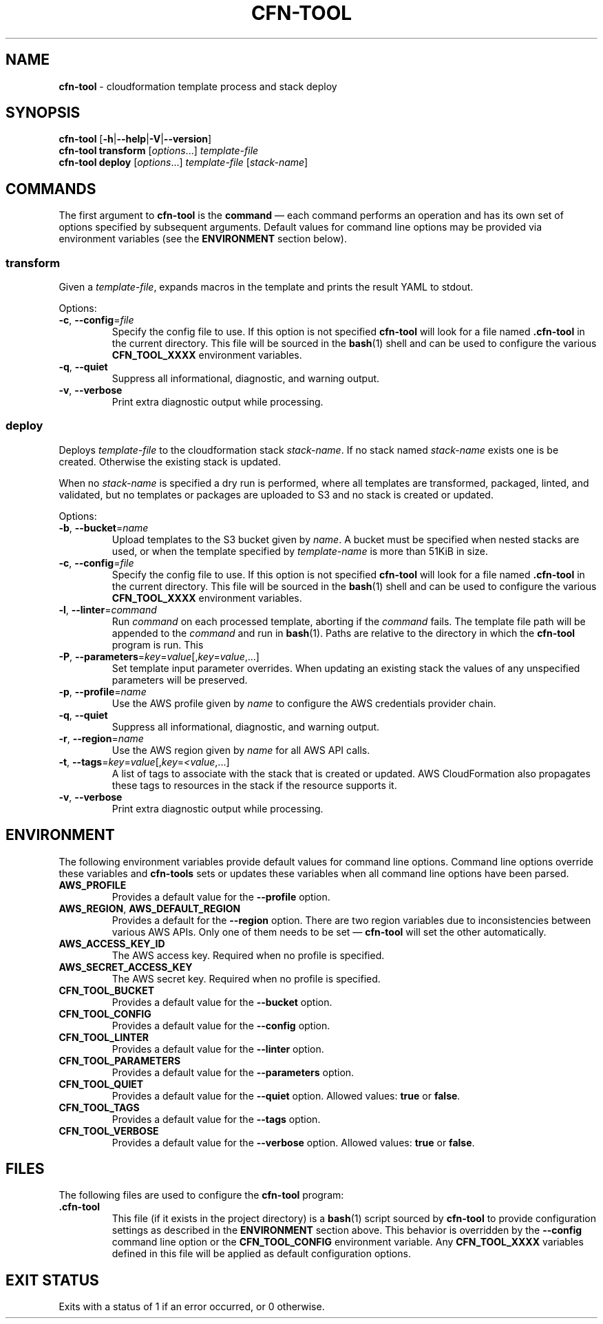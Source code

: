 .\" generated with Ronn/v0.7.3
.\" http://github.com/rtomayko/ronn/tree/0.7.3
.
.TH "CFN\-TOOL" "1" "March 2021" "" "CloudFormation Tools"
.
.SH "NAME"
\fBcfn\-tool\fR \- cloudformation template process and stack deploy
.
.SH "SYNOPSIS"
\fBcfn\-tool\fR [\fB\-h\fR|\fB\-\-help\fR|\fB\-V\fR|\fB\-\-version\fR]
.
.br
\fBcfn\-tool\fR \fBtransform\fR [\fIoptions\fR\.\.\.] \fItemplate\-file\fR
.
.br
\fBcfn\-tool\fR \fBdeploy\fR [\fIoptions\fR\.\.\.] \fItemplate\-file\fR [\fIstack\-name\fR]
.
.SH "COMMANDS"
The first argument to \fBcfn\-tool\fR is the \fBcommand\fR \(em each command performs an operation and has its own set of options specified by subsequent arguments\. Default values for command line options may be provided via environment variables (see the \fBENVIRONMENT\fR section below)\.
.
.SS "transform"
Given a \fItemplate\-file\fR, expands macros in the template and prints the result YAML to stdout\.
.
.P
Options:
.
.TP
\fB\-c\fR, \fB\-\-config\fR=\fIfile\fR
Specify the config file to use\. If this option is not specified \fBcfn\-tool\fR will look for a file named \fB\.cfn\-tool\fR in the current directory\. This file will be sourced in the \fBbash\fR(1) shell and can be used to configure the various \fBCFN_TOOL_XXXX\fR environment variables\.
.
.TP
\fB\-q\fR, \fB\-\-quiet\fR
Suppress all informational, diagnostic, and warning output\.
.
.TP
\fB\-v\fR, \fB\-\-verbose\fR
Print extra diagnostic output while processing\.
.
.SS "deploy"
Deploys \fItemplate\-file\fR to the cloudformation stack \fIstack\-name\fR\. If no stack named \fIstack\-name\fR exists one is be created\. Otherwise the existing stack is updated\.
.
.P
When no \fIstack\-name\fR is specified a dry run is performed, where all templates are transformed, packaged, linted, and validated, but no templates or packages are uploaded to S3 and no stack is created or updated\.
.
.P
Options:
.
.TP
\fB\-b\fR, \fB\-\-bucket\fR=\fIname\fR
Upload templates to the S3 bucket given by \fIname\fR\. A bucket must be specified when nested stacks are used, or when the template specified by \fItemplate\-name\fR is more than 51KiB in size\.
.
.TP
\fB\-c\fR, \fB\-\-config\fR=\fIfile\fR
Specify the config file to use\. If this option is not specified \fBcfn\-tool\fR will look for a file named \fB\.cfn\-tool\fR in the current directory\. This file will be sourced in the \fBbash\fR(1) shell and can be used to configure the various \fBCFN_TOOL_XXXX\fR environment variables\.
.
.TP
\fB\-l\fR, \fB\-\-linter\fR=\fIcommand\fR
Run \fIcommand\fR on each processed template, aborting if the \fIcommand\fR fails\. The template file path will be appended to the \fIcommand\fR and run in \fBbash\fR(1)\. Paths are relative to the directory in which the \fBcfn\-tool\fR program is run\. This
.
.TP
\fB\-P\fR, \fB\-\-parameters\fR=\fIkey\fR=\fIvalue\fR[,\fIkey\fR=\fIvalue\fR,\.\.\.]
Set template input parameter overrides\. When updating an existing stack the values of any unspecified parameters will be preserved\.
.
.TP
\fB\-p\fR, \fB\-\-profile\fR=\fIname\fR
Use the AWS profile given by \fIname\fR to configure the AWS credentials provider chain\.
.
.TP
\fB\-q\fR, \fB\-\-quiet\fR
Suppress all informational, diagnostic, and warning output\.
.
.TP
\fB\-r\fR, \fB\-\-region\fR=\fIname\fR
Use the AWS region given by \fIname\fR for all AWS API calls\.
.
.TP
\fB\-t\fR, \fB\-\-tags\fR=\fIkey\fR=\fIvalue\fR[,\fIkey\fR=\fI<value\fR,\.\.\.]
A list of tags to associate with the stack that is created or updated\. AWS CloudFormation also propagates these tags to resources in the stack if the resource supports it\.
.
.TP
\fB\-v\fR, \fB\-\-verbose\fR
Print extra diagnostic output while processing\.
.
.SH "ENVIRONMENT"
The following environment variables provide default values for command line options\. Command line options override these variables and \fBcfn\-tools\fR sets or updates these variables when all command line options have been parsed\.
.
.TP
\fBAWS_PROFILE\fR
Provides a default value for the \fB\-\-profile\fR option\.
.
.TP
\fBAWS_REGION\fR, \fBAWS_DEFAULT_REGION\fR
Provides a default for the \fB\-\-region\fR option\. There are two region variables due to inconsistencies between various AWS APIs\. Only one of them needs to be set \(em \fBcfn\-tool\fR will set the other automatically\.
.
.TP
\fBAWS_ACCESS_KEY_ID\fR
The AWS access key\. Required when no profile is specified\.
.
.TP
\fBAWS_SECRET_ACCESS_KEY\fR
The AWS secret key\. Required when no profile is specified\.
.
.TP
\fBCFN_TOOL_BUCKET\fR
Provides a default value for the \fB\-\-bucket\fR option\.
.
.TP
\fBCFN_TOOL_CONFIG\fR
Provides a default value for the \fB\-\-config\fR option\.
.
.TP
\fBCFN_TOOL_LINTER\fR
Provides a default value for the \fB\-\-linter\fR option\.
.
.TP
\fBCFN_TOOL_PARAMETERS\fR
Provides a default value for the \fB\-\-parameters\fR option\.
.
.TP
\fBCFN_TOOL_QUIET\fR
Provides a default value for the \fB\-\-quiet\fR option\. Allowed values: \fBtrue\fR or \fBfalse\fR\.
.
.TP
\fBCFN_TOOL_TAGS\fR
Provides a default value for the \fB\-\-tags\fR option\.
.
.TP
\fBCFN_TOOL_VERBOSE\fR
Provides a default value for the \fB\-\-verbose\fR option\. Allowed values: \fBtrue\fR or \fBfalse\fR\.
.
.SH "FILES"
The following files are used to configure the \fBcfn\-tool\fR program:
.
.TP
\fB\.cfn\-tool\fR
This file (if it exists in the project directory) is a \fBbash\fR(1) script sourced by \fBcfn\-tool\fR to provide configuration settings as described in the \fBENVIRONMENT\fR section above\. This behavior is overridden by the \fB\-\-config\fR command line option or the \fBCFN_TOOL_CONFIG\fR environment variable\. Any \fBCFN_TOOL_XXXX\fR variables defined in this file will be applied as default configuration options\.
.
.SH "EXIT STATUS"
Exits with a status of 1 if an error occurred, or 0 otherwise\.
